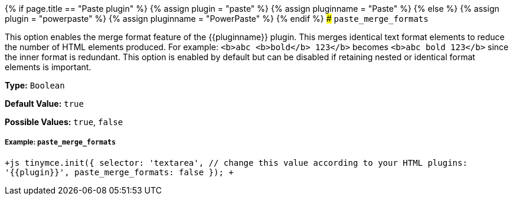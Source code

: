 {% if page.title == "Paste plugin" %}
  {% assign plugin = "paste" %}
  {% assign pluginname = "Paste" %}
{% else %}
  {% assign plugin = "powerpaste" %}
  {% assign pluginname = "PowerPaste" %}
{% endif %}
### `paste_merge_formats`

This option enables the merge format feature of the {\{pluginname}} plugin. This merges identical text format elements to reduce the number of HTML elements produced. For example: `<b>abc <b>bold</b> 123</b>` becomes `<b>abc bold 123</b>` since the inner format is redundant. This option is enabled by default but can be disabled if retaining nested or identical format elements is important.

*Type:* `Boolean`

*Default Value:* `true`

*Possible Values:* `true`, `false`

[#example]
===== Example: `paste_merge_formats`

`+js
tinymce.init({
  selector: 'textarea',  // change this value according to your HTML
  plugins: '{{plugin}}',
  paste_merge_formats: false
});
+`
